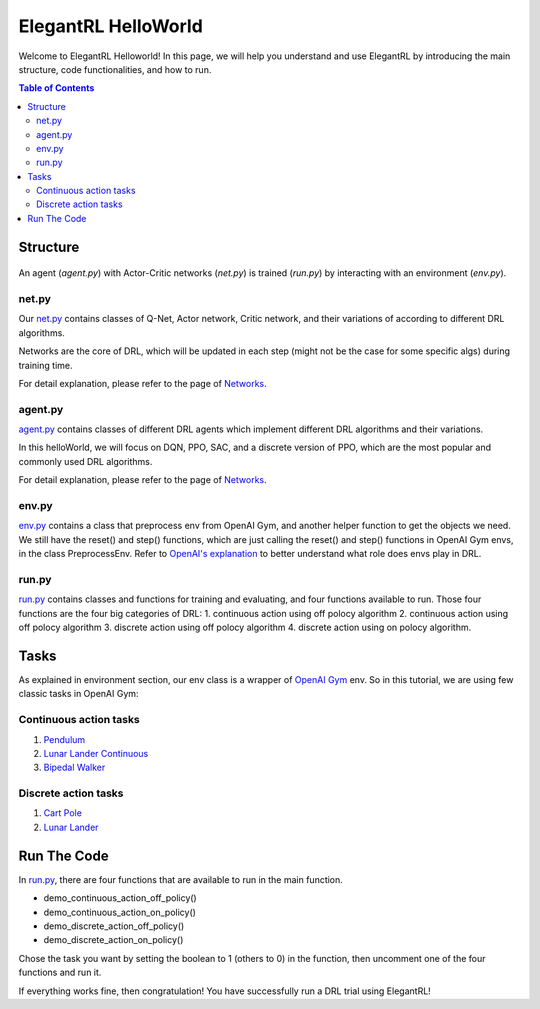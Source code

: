 ====================
ElegantRL HelloWorld
====================

Welcome to ElegantRL Helloworld!   In this page, we will help you understand and use ElegantRL by introducing the main structure, code functionalities, and how to run.

.. contents:: Table of Contents
    :depth: 3

Structure
=========

.. figure:: ../images/File_structure.png
    :align: center

An agent (*agent.py*) with Actor-Critic networks (*net.py*) is trained (*run.py*) by interacting with an environment (*env.py*).

net.py
------

Our `net.py <https://github.com/AI4Finance-Foundation/ElegantRL/blob/master/elegantrl_helloworld/net.py>`_ contains classes of Q-Net, Actor network, Critic network, and their variations of according to different DRL algorithms.

Networks are the core of DRL, which will be updated in each step (might not be the case for some specific algs) during training time.

For detail explanation, please refer to the page of `Networks <https://elegantrl.readthedocs.io/en/latest/tutorial/net.html>`_.

agent.py
--------

`agent.py <https://github.com/AI4Finance-Foundation/ElegantRL/blob/master/elegantrl_helloworld/agent.py>`_ contains classes of different DRL agents which implement different DRL algorithms and their variations.

In this helloWorld, we will focus on DQN, PPO, SAC, and a discrete version of PPO, which are the most popular and commonly used DRL algorithms.

For detail explanation, please refer to the page of `Networks <https://elegantrl.readthedocs.io/en/latest/tutorial/agent.html>`_.

env.py
------

`env.py <https://github.com/AI4Finance-Foundation/ElegantRL/blob/master/elegantrl_helloworld/env.py>`_ contains a class that preprocess env from OpenAI Gym, and another helper function to get the objects we need. We still have the reset() and step() functions, which are just calling the reset() and step() functions in OpenAI Gym envs, in the class PreprocessEnv. Refer to `OpenAI's explanation <https://github.com/openai/gym/blob/master/gym/core.py>`_ to better understand what role does envs play in DRL.

run.py
------

`run.py <https://github.com/AI4Finance-Foundation/ElegantRL/blob/master/elegantrl_helloworld/run.py>`_ contains classes and functions for training and evaluating, and four functions available to run. Those four functions are the four big categories of DRL: 1. continuous action using off polocy algorithm 2. continuous action using off polocy algorithm 3. discrete action using off polocy algorithm 4. discrete action using on polocy algorithm.

Tasks
=====

As explained in environment section, our env class is a wrapper of `OpenAI Gym <https://gym.openai.com/>`_ env. So in this tutorial, we are using few classic tasks in OpenAI Gym:

Continuous action tasks
-----------------------

1. `Pendulum <https://gym.openai.com/envs/Pendulum-v0/>`_

2. `Lunar Lander Continuous <https://gym.openai.com/envs/LunarLanderContinuous-v2/>`_

3. `Bipedal Walker <https://gym.openai.com/envs/BipedalWalker-v2/>`_

Discrete action tasks
---------------------

1. `Cart Pole <https://gym.openai.com/envs/CartPole-v0/>`_

2. `Lunar Lander <https://gym.openai.com/envs/LunarLander-v2/>`_

Run The Code
============

In `run.py <https://github.com/AI4Finance-Foundation/ElegantRL/blob/master/elegantrl_helloworld/run.py>`_, there are four functions that are available to run in the main function.

- demo_continuous_action_off_policy()
- demo_continuous_action_on_policy()
- demo_discrete_action_off_policy()
- demo_discrete_action_on_policy()

Chose the task you want by setting the boolean to 1 (others to 0) in the function, then uncomment one of the four functions and run it. 

If everything works fine, then congratulation! You have successfully run a DRL trial using ElegantRL!
